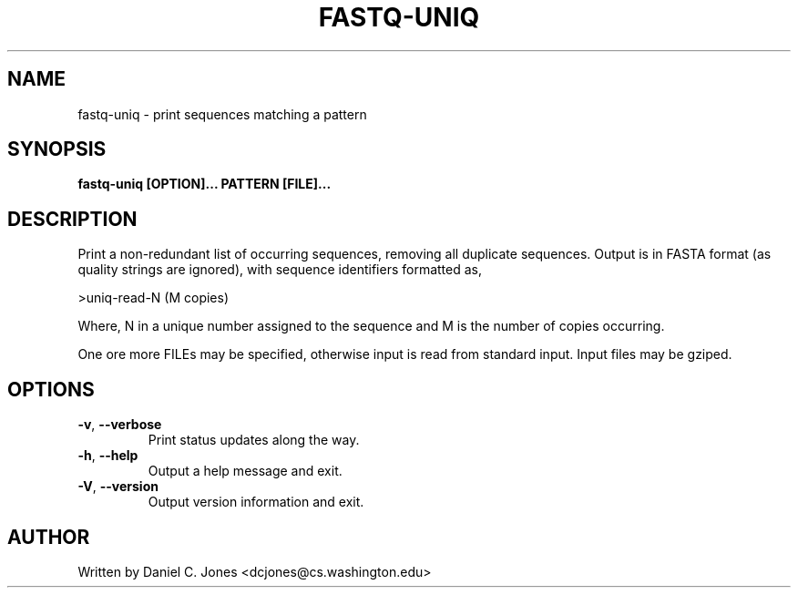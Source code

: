 .TH FASTQ-UNIQ 1

.SH NAME
fastq-uniq - print sequences matching a pattern

.SH SYNOPSIS
.B fastq-uniq [OPTION]... PATTERN [FILE]...

.SH DESCRIPTION
Print a non-redundant list of occurring sequences, removing all duplicate
sequences. Output is in FASTA format (as quality strings are ignored), with
sequence identifiers formatted as,

>uniq-read-N (M copies)

Where, N in a unique number assigned to the sequence and M is the number of
copies occurring.

One ore more FILEs may be specified, otherwise input is read from standard input.
Input files may be gziped.

.SH OPTIONS
.TP
\fB\-v\fR, \fB\-\-verbose\fR
Print status updates along the way.
.TP
\fB\-h\fR, \fB\-\-help\fR
Output a help message and exit.
.TP
\fB\-V\fR, \fB\-\-version\fR
Output version information and exit.

.SH AUTHOR
Written by Daniel C. Jones <dcjones@cs.washington.edu>


